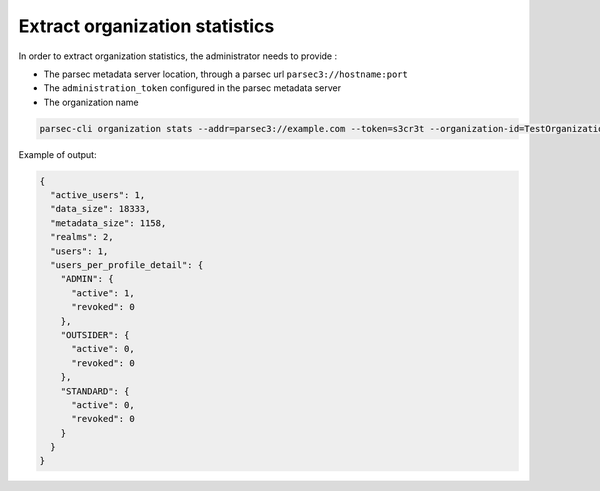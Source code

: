 .. Parsec Cloud (https://parsec.cloud) Copyright (c) BUSL-1.1 2016-present Scille SAS

.. _doc_hosting_stats_organization:

Extract organization statistics
===============================

In order to extract organization statistics, the administrator needs to provide :

- The parsec metadata server location, through a parsec url ``parsec3://hostname:port``
- The ``administration_token`` configured in the parsec metadata server
- The organization name

.. code-block:: shell

    parsec-cli organization stats --addr=parsec3://example.com --token=s3cr3t --organization-id=TestOrganization

Example of output:

.. code-block:: json

    {
      "active_users": 1,
      "data_size": 18333,
      "metadata_size": 1158,
      "realms": 2,
      "users": 1,
      "users_per_profile_detail": {
        "ADMIN": {
          "active": 1,
          "revoked": 0
        },
        "OUTSIDER": {
          "active": 0,
          "revoked": 0
        },
        "STANDARD": {
          "active": 0,
          "revoked": 0
        }
      }
    }
